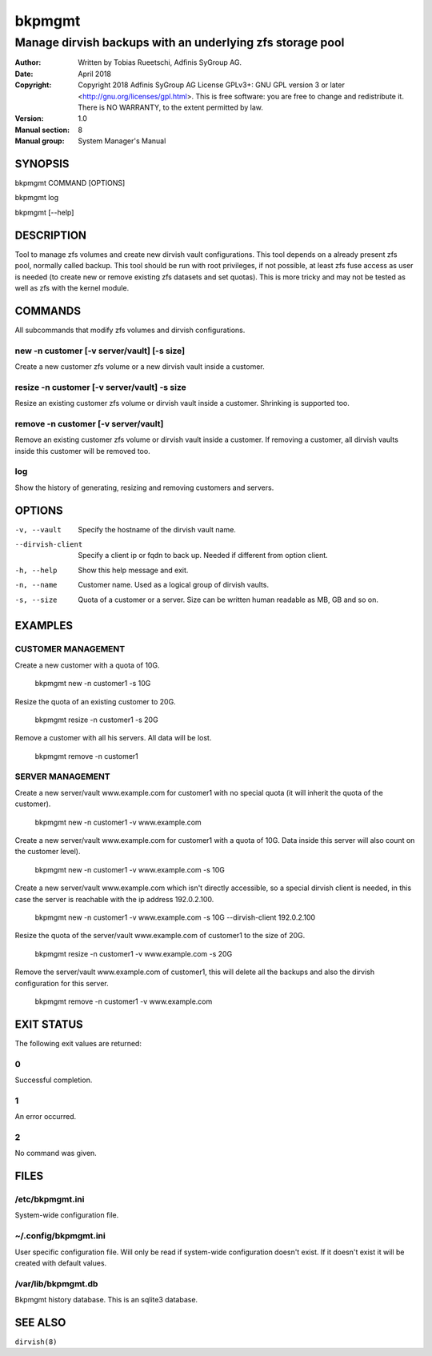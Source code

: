 =========
 bkpmgmt
=========

------------------------------------------------------------
 Manage dirvish backups with an underlying zfs storage pool
------------------------------------------------------------

:Author:
    Written by Tobias Rueetschi, Adfinis SyGroup AG.
:Date:
    April 2018
:Copyright:
    Copyright 2018 Adfinis SyGroup AG License GPLv3+:
    GNU GPL version 3 or later <http://gnu.org/licenses/gpl.html>.
    This is free software: you are free to change and redistribute it.
    There is NO WARRANTY, to the extent permitted by law.
:Version:
    1.0
:Manual section:
    8
:Manual group:
    System Manager's Manual


SYNOPSIS
========

bkpmgmt COMMAND [OPTIONS]

bkpmgmt log

bkpmgmt [--help]


DESCRIPTION
===========
Tool to manage zfs volumes and create new dirvish vault configurations. This
tool depends on a already present zfs pool, normally called backup.
This tool should be run with root privileges, if not possible, at least zfs
fuse access as user is needed (to create new or remove existing zfs datasets
and set quotas). This is more tricky and may not be tested as well as zfs with
the kernel module.


COMMANDS
========
All subcommands that modify zfs volumes and dirvish configurations.

new -n customer [-v server/vault] [-s size]
-------------------------------------------
Create a new customer zfs volume or a new dirvish vault inside a customer.

resize -n customer [-v server/vault] -s size
--------------------------------------------
Resize an existing customer zfs volume or dirvish vault inside a customer.
Shrinking is supported too.

remove -n customer [-v server/vault]
------------------------------------
Remove an existing customer zfs volume or dirvish vault inside a customer.
If removing a customer, all dirvish vaults inside this customer will be removed
too.

log
---
Show the history of generating, resizing and removing customers and servers.


OPTIONS
=======

-v, --vault             Specify the hostname of the dirvish vault name.
--dirvish-client        Specify a client ip or fqdn to back up. Needed if
                        different from option client.
-h, --help              Show this help message and exit.
-n, --name              Customer name. Used as a logical group of dirvish
                        vaults.
-s, --size              Quota of a customer or a server. Size can be written
                        human readable as MB, GB and so on.


EXAMPLES
========

CUSTOMER MANAGEMENT
-------------------

Create a new customer with a quota of 10G.

  bkpmgmt new -n customer1 -s 10G

Resize the quota of an existing customer to 20G.

  bkpmgmt resize -n customer1 -s 20G

Remove a customer with all his servers. All data will be lost.

  bkpmgmt remove -n customer1

SERVER MANAGEMENT
-----------------

Create a new server/vault www.example.com for customer1 with no special quota
(it will inherit the quota of the customer).

  bkpmgmt new -n customer1 -v www.example.com

Create a new server/vault www.example.com for customer1 with a quota of 10G.
Data inside this server will also count on the customer level).

  bkpmgmt new -n customer1 -v www.example.com -s 10G

Create a new server/vault www.example.com which isn't directly accessible, so a
special dirvish client is needed, in this case the server is reachable with the
ip address 192.0.2.100.

  bkpmgmt new -n customer1 -v www.example.com -s 10G --dirvish-client 192.0.2.100

Resize the quota of the server/vault www.example.com of customer1 to the size
of 20G.

  bkpmgmt resize -n customer1 -v www.example.com -s 20G

Remove the server/vault www.example.com of customer1, this will delete all the
backups and also the dirvish configuration for this server.

  bkpmgmt remove -n customer1 -v www.example.com


EXIT STATUS
===========
The following exit values are returned:

0
--
Successful completion.

1
--
An error occurred.


2
--
No command was given.


FILES
=====

/etc/bkpmgmt.ini
----------------
System-wide configuration file.

~/.config/bkpmgmt.ini
---------------------
User specific configuration file. Will only be read if system-wide
configuration doesn't exist. If it doesn't exist it will be created with
default values.

/var/lib/bkpmgmt.db
-------------------
Bkpmgmt history database. This is an sqlite3 database.


SEE ALSO
========

``dirvish(8)``

.. vim: set et ts=2 sw=2 :
